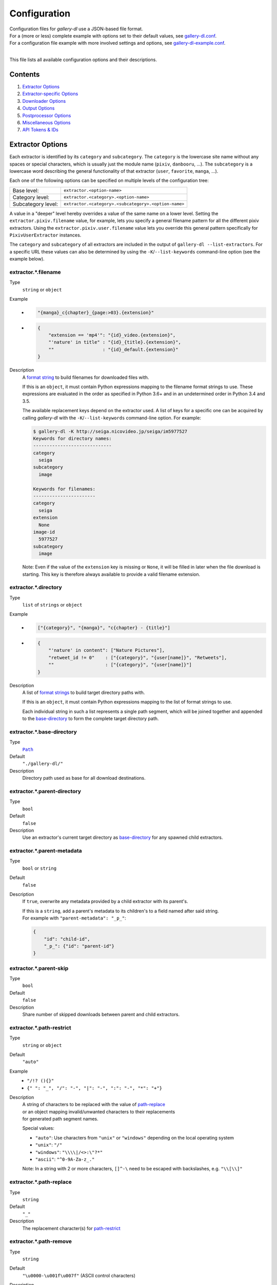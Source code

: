 Configuration
#############

| Configuration files for *gallery-dl* use a JSON-based file format.
| For a (more or less) complete example with options set to their default values,
  see `gallery-dl.conf <gallery-dl.conf>`__.
| For a configuration file example with more involved settings and options,
  see `gallery-dl-example.conf <gallery-dl-example.conf>`__.
|

This file lists all available configuration options and their descriptions.


Contents
========

1) `Extractor Options`_
2) `Extractor-specific Options`_
3) `Downloader Options`_
4) `Output Options`_
5) `Postprocessor Options`_
6) `Miscellaneous Options`_
7) `API Tokens & IDs`_


Extractor Options
=================


Each extractor is identified by its ``category`` and ``subcategory``.
The ``category`` is the lowercase site name without any spaces or special
characters, which is usually just the module name
(``pixiv``, ``danbooru``, ...).
The ``subcategory`` is a lowercase word describing the general functionality
of that extractor (``user``, ``favorite``, ``manga``, ...).

Each one of the following options can be specified on multiple levels of the
configuration tree:

================== =======
Base level:        ``extractor.<option-name>``
Category level:    ``extractor.<category>.<option-name>``
Subcategory level: ``extractor.<category>.<subcategory>.<option-name>``
================== =======

A value in a "deeper" level hereby overrides a value of the same name on a
lower level. Setting the ``extractor.pixiv.filename`` value, for example, lets
you specify a general filename pattern for all the different pixiv extractors.
Using the ``extractor.pixiv.user.filename`` value lets you override this
general pattern specifically for ``PixivUserExtractor`` instances.

The ``category`` and ``subcategory`` of all extractors are included in the
output of ``gallery-dl --list-extractors``. For a specific URL these values
can also be determined by using the ``-K``/``--list-keywords`` command-line
option (see the example below).


extractor.*.filename
--------------------
Type
    ``string`` or ``object``
Example
    * .. code:: json

        "{manga}_c{chapter}_{page:>03}.{extension}"

    * .. code:: json

        {
            "extension == 'mp4'": "{id}_video.{extension}",
            "'nature' in title" : "{id}_{title}.{extension}",
            ""                  : "{id}_default.{extension}"
        }

Description
    A `format string`_ to build filenames for downloaded files with.

    If this is an ``object``, it must contain Python expressions mapping to the
    filename format strings to use.
    These expressions are evaluated in the order as specified in Python 3.6+
    and in an undetermined order in Python 3.4 and 3.5.

    The available replacement keys depend on the extractor used. A list
    of keys for a specific one can be acquired by calling *gallery-dl*
    with the ``-K``/``--list-keywords`` command-line option.
    For example:

    .. code::

        $ gallery-dl -K http://seiga.nicovideo.jp/seiga/im5977527
        Keywords for directory names:
        -----------------------------
        category
          seiga
        subcategory
          image

        Keywords for filenames:
        -----------------------
        category
          seiga
        extension
          None
        image-id
          5977527
        subcategory
          image

    Note: Even if the value of the ``extension`` key is missing or
    ``None``, it will be filled in later when the file download is
    starting. This key is therefore always available to provide
    a valid filename extension.


extractor.*.directory
---------------------
Type
    ``list`` of ``strings`` or ``object``
Example
    * .. code:: json

        ["{category}", "{manga}", "c{chapter} - {title}"]

    * .. code:: json

        {
            "'nature' in content": ["Nature Pictures"],
            "retweet_id != 0"    : ["{category}", "{user[name]}", "Retweets"],
            ""                   : ["{category}", "{user[name]}"]
        }

Description
    A list of `format strings`_ to build target directory paths with.

    If this is an ``object``, it must contain Python expressions mapping to the
    list of format strings to use.

    Each individual string in such a list represents a single path
    segment, which will be joined together and appended to the
    base-directory_ to form the complete target directory path.


extractor.*.base-directory
--------------------------
Type
    |Path|_
Default
    ``"./gallery-dl/"``
Description
    Directory path used as base for all download destinations.


extractor.*.parent-directory
----------------------------
Type
    ``bool``
Default
    ``false``
Description
    Use an extractor's current target directory as
    `base-directory <extractor.*.base-directory_>`__
    for any spawned child extractors.


extractor.*.parent-metadata
---------------------------
Type
    ``bool`` or ``string``
Default
    ``false``
Description
    If ``true``, overwrite any metadata provided by a child extractor
    with its parent's.

    | If this is a ``string``, add a parent's metadata to its children's
      to a field named after said string.
    | For example with ``"parent-metadata": "_p_"``:

    .. code:: json

        {
            "id": "child-id",
            "_p_": {"id": "parent-id"}
        }


extractor.*.parent-skip
-----------------------
Type
    ``bool``
Default
    ``false``
Description
    Share number of skipped downloads between parent and child extractors.


extractor.*.path-restrict
-------------------------
Type
    ``string`` or ``object``
Default
    ``"auto"``
Example
    * ``"/!? (){}"``
    * ``{" ": "_", "/": "-", "|": "-", ":": "-", "*": "+"}``
Description
    | A string of characters to be replaced with the value of
      `path-replace <extractor.*.path-replace_>`__
    | or an object mapping invalid/unwanted characters to their replacements
    | for generated path segment names.

    Special values:

    * ``"auto"``: Use characters from ``"unix"`` or ``"windows"``
      depending on the local operating system
    * ``"unix"``: ``"/"``
    * ``"windows"``: ``"\\\\|/<>:\"?*"``
    * ``"ascii"``: ``"^0-9A-Za-z_."``

    Note: In a string with 2 or more characters, ``[]^-\`` need to be
    escaped with backslashes, e.g. ``"\\[\\]"``


extractor.*.path-replace
------------------------
Type
    ``string``
Default
    ``"_"``
Description
    The replacement character(s) for
    `path-restrict <extractor.*.path-restrict_>`__


extractor.*.path-remove
-----------------------
Type
    ``string``
Default
    ``"\u0000-\u001f\u007f"`` (ASCII control characters)
Description
    Set of characters to remove from generated path names.

    Note: In a string with 2 or more characters, ``[]^-\`` need to be
    escaped with backslashes, e.g. ``"\\[\\]"``


extractor.*.path-strip
----------------------
Type
    ``string``
Default
    ``"auto"``
Description
    Set of characters to remove from the end of generated path segment names
    using `str.rstrip() <https://docs.python.org/3/library/stdtypes.html#str.rstrip>`_

    Special values:

    * ``"auto"``: Use characters from ``"unix"`` or ``"windows"``
      depending on the local operating system
    * ``"unix"``: ``""``
    * ``"windows"``: ``". "``


extractor.*.extension-map
-------------------------
Type
    ``object``
Default
    .. code:: json

        {
            "jpeg": "jpg",
            "jpe" : "jpg",
            "jfif": "jpg",
            "jif" : "jpg",
            "jfi" : "jpg"
        }
Description
    A JSON ``object`` mapping filename extensions to their replacements.


extractor.*.skip
----------------
Type
    ``bool`` or ``string``
Default
    ``true``
Description
    Controls the behavior when downloading files that have been
    downloaded before, i.e. a file with the same filename already
    exists or its ID is in a `download archive <extractor.*.archive_>`__.

    * ``true``: Skip downloads
    * ``false``: Overwrite already existing files

    * ``"abort"``: Stop the current extractor run
    * ``"abort:N"``: Skip downloads and stop the current extractor run
      after ``N`` consecutive skips

    * ``"terminate"``: Stop the current extractor run, including parent extractors
    * ``"terminate:N"``: Skip downloads and stop the current extractor run,
      including parent extractors, after ``N`` consecutive skips

    * ``"exit"``: Exit the program altogether
    * ``"exit:N"``: Skip downloads and exit the program
      after ``N`` consecutive skips

    * ``"enumerate"``: Add an enumeration index to the beginning of the
      filename extension (``file.1.ext``, ``file.2.ext``, etc.)


extractor.*.sleep
-----------------
Type
    |Duration|_
Default
    ``0``
Description
    Number of seconds to sleep before each download.


extractor.*.sleep-extractor
---------------------------
Type
    |Duration|_
Default
    ``0``
Description
    Number of seconds to sleep before handling an input URL,
    i.e. before starting a new extractor.


extractor.*.sleep-request
-------------------------
Type
    |Duration|_
Default
    ``0``
Description
    Minimal time interval in seconds between each HTTP request
    during data extraction.


extractor.*.username & .password
--------------------------------
Type
    ``string``
Default
    ``null``
Description
    The username and password to use when attempting to log in to
    another site.

    Specifying a username and password is required for

    * ``nijie``
    * ``seiga``

    and optional for

    * ``aryion``
    * ``danbooru`` (*)
    * ``e621`` (*)
    * ``exhentai``
    * ``idolcomplex``
    * ``imgbb``
    * ``inkbunny``
    * ``instagram``
    * ``kemonoparty``
    * ``mangadex``
    * ``mangoxo``
    * ``pillowfort``
    * ``sankaku``
    * ``seisoparty``
    * ``subscribestar``
    * ``tapas``
    * ``tsumino``
    * ``twitter``

    These values can also be specified via the
    ``-u/--username`` and ``-p/--password`` command-line options or
    by using a |.netrc|_ file. (see Authentication_)

    (*) The password value for ``danbooru`` and ``e621`` should be
    the API key found in your user profile, not the actual account password.


extractor.*.netrc
-----------------
Type
    ``bool``
Default
    ``false``
Description
    Enable the use of |.netrc|_ authentication data.


extractor.*.cookies
-------------------
Type
    |Path|_ or ``object``
Default
    ``null``
Description
    Source to read additional cookies from. Either as

    * the |Path|_ to a Mozilla/Netscape format cookies.txt file or
    * a JSON ``object`` specifying cookies as a name-to-value mapping

      Example:

      .. code:: json

        {
            "cookie-name": "cookie-value",
            "sessionid"  : "14313336321%3AsabDFvuASDnlpb%3A31",
            "isAdult"    : "1"
        }


extractor.*.cookies-update
--------------------------
Type
    ``bool``
Default
    ``true``
Description
    If `extractor.*.cookies`_ specifies the |Path|_ to a cookies.txt
    file and it can be opened and parsed without errors,
    update its contents with cookies received during data extraction.


extractor.*.proxy
-----------------
Type
    ``string`` or ``object``
Default
    ``null``
Description
    Proxy (or proxies) to be used for remote connections.

    * If this is a ``string``, it is the proxy URL for all
      outgoing requests.
    * If this is an ``object``, it is a scheme-to-proxy mapping to
      specify different proxy URLs for each scheme.
      It is also possible to set a proxy for a specific host by using
      ``scheme://host`` as key.
      See `Requests' proxy documentation`_ for more details.

      Example:

      .. code:: json

        {
            "http" : "http://10.10.1.10:3128",
            "https": "http://10.10.1.10:1080",
            "http://10.20.1.128": "http://10.10.1.10:5323"
        }

    Note: All proxy URLs should include a scheme,
    otherwise ``http://`` is assumed.


extractor.*.source-address
--------------------------
Type
    * ``string``
    * ``list`` with 1 ``string`` and 1 ``integer`` as elements
Example
    * ``"192.168.178.20"``
    * ``["192.168.178.20", 8080]``
Description
    Client-side IP address to bind to.

    | Can be either a simple ``string`` with just the local IP address
    | or a ``list`` with IP and explicit port number as elements.

extractor.*.user-agent
----------------------
Type
    ``string``
Default
    ``"Mozilla/5.0 (Windows NT 10.0; Win64; x64; rv:78.0) Gecko/20100101 Firefox/78.0"``
Description
    User-Agent header value to be used for HTTP requests.

    Note: This option has no effect on `pixiv` extractors,
    as these need specific values to function correctly.


extractor.*.browser
-------------------
Type
    ``string``
Default
    ``"firefox"`` for ``patreon``, ``null`` everywhere else
Example
    * ``"chrome:macos"``
Description
    Try to emulate a real browser (``firefox`` or ``chrome``)
    by using their default HTTP headers and TLS ciphers for HTTP requests.

    Optionally, the operating system used in the ``User-Agent`` header can be
    specified after a ``:`` (``windows``, ``linux``, or ``macos``).

    Note: ``requests`` and ``urllib3`` only support HTTP/1.1, while a real
    browser would use HTTP/2.


extractor.*.keywords
--------------------
Type
    ``object``
Example
    ``{"type": "Pixel Art", "type_id": 123}``
Description
    Additional key-value pairs to be added to each metadata dictionary.


extractor.*.keywords-default
----------------------------
Type
    any
Default
    ``"None"``
Description
    Default value used for missing or undefined keyword names in
    `format strings`_.


extractor.*.url-metadata
------------------------
Type
    ``string``
Default
    ``null``
Description
    Insert a file's download URL into its metadata dictionary as the given name.

    For example, setting this option to ``"gdl_file_url"`` will cause a new
    metadata field with name ``gdl_file_url`` to appear, which contains the
    current file's download URL.
    This can then be used in `filenames <extractor.*.filename_>`_,
    with a ``metadata`` post processor, etc.


extractor.*.category-transfer
-----------------------------
Type
    ``bool``
Default
    Extractor-specific
Description
    Transfer an extractor's (sub)category values to all child
    extractors spawned by it, to let them inherit their parent's
    config options.


extractor.*.blacklist & .whitelist
----------------------------------
Type
    ``list`` of ``strings``
Default
    ``["oauth", "recursive", "test"]`` + current extractor category
Example
    ``["imgur", "gfycat:user", "*:image"]``
Description
    A list of extractor identifiers to ignore (or allow)
    when spawning child extractors for unknown URLs,
    e.g. from ``reddit`` or ``plurk``.

    Each identifier can be

    * A category or basecategory name (``"imgur"``, ``"mastodon"``)
    * | A (base)category-subcategory pair, where both names are separated by a colon (``"gfycat:user"``).
      | Both names can be a `*` or left empty, matching all possible names (``"*:image"``, ``":user"``).

    Note: Any ``blacklist`` setting will automatically include
    ``"oauth"``, ``"recursive"``, and ``"test"``.


extractor.*.archive
-------------------
Type
    |Path|_
Default
    ``null``
Example
    ``"$HOME/.archives/{category}.sqlite3"``
Description
    File to store IDs of downloaded files in. Downloads of files
    already recorded in this archive file will be
    `skipped <extractor.*.skip_>`__.

    The resulting archive file is not a plain text file but an SQLite3
    database, as either lookup operations are significantly faster or
    memory requirements are significantly lower when the
    amount of stored IDs gets reasonably large.

    Note: archive paths support regular `format string`_ replacements,
    but be aware that using external inputs for building local paths
    may pose a security risk.


extractor.*.archive-format
--------------------------
Type
    ``string``
Example
    ``"{id}_{offset}"``
Description
    An alternative `format string`__ to build archive IDs with.

.. __: https://docs.python.org/3/library/string.html#format-string-syntax


extractor.*.archive-prefix
--------------------------
Type
    ``string``
Default
    ``"{category}"``
Description
    Prefix for archive IDs.


extractor.*.postprocessors
--------------------------
Type
    ``list`` of |Postprocessor Configuration|_ objects
Example
    .. code:: json

        [
            {
                "name": "zip" ,
                "compression": "store"
            },
            {
                "name": "exec",
                "command": ["/home/foobar/script", "{category}", "{image_id}"]
            }
        ]

Description
    A list of `post processors <Postprocessor Configuration_>`__
    to be applied to each downloaded file in the specified order.

    | Unlike other options, a |postprocessors|_ setting at a deeper level
      does not override any |postprocessors|_ setting at a lower level.
    | Instead, all post processors from all applicable |postprocessors|_
      settings get combined into a single list.

    For example

    * an ``mtime`` post processor at ``extractor.postprocessors``,
    * a ``zip`` post processor at ``extractor.pixiv.postprocessors``,
    * and using ``--exec``

    will run all three post processors - ``mtime``, ``zip``, ``exec`` -
    for each downloaded ``pixiv`` file.


extractor.*.retries
-------------------
Type
    ``integer``
Default
    ``4``
Description
    Maximum number of times a failed HTTP request is retried before
    giving up, or ``-1`` for infinite retries.


extractor.*.timeout
-------------------
Type
    ``float``
Default
    ``30.0``
Description
    Amount of time (in seconds) to wait for a successful connection
    and response from a remote server.

    This value gets internally used as the |timeout|_ parameter for the
    |requests.request()|_ method.


extractor.*.verify
------------------
Type
    ``bool`` or ``string``
Default
    ``true``
Description
    Controls whether to verify SSL/TLS certificates for HTTPS requests.

    If this is a ``string``, it must be the path to a CA bundle to use
    instead of the default certificates.

    This value gets internally used as the |verify|_ parameter for the
    |requests.request()|_ method.


extractor.*.download
--------------------
Type
    ``bool``
Default
    ``true``
Description
    Controls whether to download media files.

    Setting this to ``false`` won't download any files, but all other
    functions (`postprocessors`_, `download archive`_, etc.)
    will be executed as normal.


extractor.*.fallback
--------------------
Type
    ``bool``
Default
    ``true``
Description
    Use fallback download URLs when a download fails.


extractor.*.image-range
-----------------------
Type
    ``string``
Example
    * ``"10-20"``
    * ``"-5, 10, 30-50, 100-"``
Description
    Index-range(s) specifying which images to download.

    Note: The index of the first image is ``1``.


extractor.*.chapter-range
-------------------------
Type
    ``string``
Description
    Like `image-range <extractor.*.image-range_>`__,
    but applies to delegated URLs like manga-chapters, etc.


extractor.*.image-filter
------------------------
Type
    ``string``
Example
    * ``"width >= 1200 and width/height > 1.2"``
    * ``"re.search(r'foo(bar)+', description)"``
Description
    Python expression controlling which files to download.

    | Files for which the expression evaluates to ``False`` are ignored.
    | Available keys are the filename-specific ones listed by ``-K`` or ``-j``.


extractor.*.chapter-filter
--------------------------
Type
    ``string``
Example
    * ``"lang == 'en'"``
    * ``"language == 'French' and 10 <= chapter < 20"``
Description
    Like `image-filter <extractor.*.image-filter_>`__,
    but applies to delegated URLs like manga-chapters, etc.


extractor.*.image-unique
------------------------
Type
    ``bool``
Default
    ``false``
Description
    Ignore image URLs that have been encountered before during the
    current extractor run.


extractor.*.chapter-unique
--------------------------
Type
    ``bool``
Default
    ``false``
Description
    Like `image-unique <extractor.*.image-unique_>`__,
    but applies to delegated URLs like manga-chapters, etc.


extractor.*.date-format
-----------------------
Type
    ``string``
Default
    ``"%Y-%m-%dT%H:%M:%S"``
Description
    Format string used to parse ``string`` values of
    `date-min` and `date-max`.

    See |strptime|_ for a list of formatting directives.



Extractor-specific Options
==========================


extractor.artstation.external
-----------------------------
Type
    ``bool``
Default
    ``false``
Description
    Try to follow external URLs of embedded players.


extractor.aryion.recursive
--------------------------
Type
    ``bool``
Default
    ``true``
Description
    Controls the post extraction strategy.

    * ``true``: Start on users' main gallery pages and recursively
      descend into subfolders
    * ``false``: Get posts from "Latest Updates" pages


extractor.bbc.width
-------------------
Type
    ``int``
Default
    ``1920``
Description
    Specifies the requested image width.

    This value must be divisble by 16 and gets rounded down otherwise.
    The maximum possible value appears to be ``1920``.


extractor.blogger.videos
------------------------
Type
    ``bool``
Default
    ``true``
Description
    Download embedded videos hosted on https://www.blogger.com/


extractor.danbooru.external
---------------------------
Type
    ``bool``
Default
    ``false``
Description
    For unavailable or restricted posts,
    follow the ``source`` and download from there if possible.


extractor.danbooru.metadata
---------------------------
Type
    ``bool``
Default
    ``false``
Description
    Extract additional metadata (notes, artist commentary, parent, children)

    Note: This requires 1 additional HTTP request for each post.


extractor.danbooru.ugoira
-------------------------
Type
    ``bool``
Default
    ``false``
Description
    Controls the download target for Ugoira posts.

    * ``true``: Original ZIP archives
    * ``false``: Converted video files


extractor.derpibooru.api-key
----------------------------
Type
    ``string``
Default
    ``null``
Description
    Your `Derpibooru API Key <https://derpibooru.org/registrations/edit>`__,
    to use your account's browsing settings and filters.


extractor.derpibooru.filter
---------------------------
Type
    ``integer``
Default
    ``56027`` (`Everything <https://derpibooru.org/filters/56027>`_ filter)
Description
    The content filter ID to use.

    Setting an explicit filter ID overrides any default filters and can be used
    to access 18+ content without `API Key <extractor.derpibooru.api-key_>`_.

    See `Filters <https://derpibooru.org/filters>`_ for details.


extractor.deviantart.auto-watch
-------------------------------
Type
    ``bool``
Default
    ``false``
Description
    Automatically watch users when encountering "Watchers-Only Deviations"
    (requires a `refresh-token <extractor.deviantart.refresh-token_>`_).


extractor.deviantart.auto-unwatch
---------------------------------
Type
    ``bool``
Default
    ``false``
Description
    After watching a user through `auto-watch <extractor.deviantart.auto-watch_>`_,
    unwatch that user at the end of the current extractor run.


extractor.deviantart.comments
-----------------------------
Type
    ``bool``
Default
    ``false``
Description
    Extract ``comments`` metadata.


extractor.deviantart.extra
--------------------------
Type
    ``bool``
Default
    ``false``
Description
    Download extra Sta.sh resources from
    description texts and journals.

    Note: Enabling this option also enables deviantart.metadata_.


extractor.deviantart.flat
-------------------------
Type
    ``bool``
Default
    ``true``
Description
    Select the directory structure created by the Gallery- and
    Favorite-Extractors.

    * ``true``: Use a flat directory structure.
    * ``false``: Collect a list of all gallery-folders or
      favorites-collections and transfer any further work to other
      extractors (``folder`` or ``collection``), which will then
      create individual subdirectories for each of them.

      Note: Going through all gallery folders will not be able to
      fetch deviations which aren't in any folder.


extractor.deviantart.folders
----------------------------
Type
    ``bool``
Default
    ``false``
Description
    Provide a ``folders`` metadata field that contains the names of all
    folders a deviation is present in.

    Note: Gathering this information requires a lot of API calls.
    Use with caution.


extractor.deviantart.include
----------------------------
Type
    ``string`` or ``list`` of ``strings``
Default
    ``"gallery"``
Example
    ``"favorite,journal,scraps"`` or ``["favorite", "journal", "scraps"]``
Description
    A (comma-separated) list of subcategories to include
    when processing a user profile.

    Possible values are
    ``"gallery"``, ``"scraps"``, ``"journal"``, ``"favorite"``.

    You can use ``"all"`` instead of listing all values separately.


extractor.deviantart.journals
-----------------------------
Type
    ``string``
Default
    ``"html"``
Description
    Selects the output format of journal entries.

    * ``"html"``: HTML with (roughly) the same layout as on DeviantArt.
    * ``"text"``: Plain text with image references and HTML tags removed.
    * ``"none"``: Don't download journals.


extractor.deviantart.mature
---------------------------
Type
    ``bool``
Default
    ``true``
Description
    Enable mature content.

    This option simply sets the |mature_content|_ parameter for API
    calls to either ``"true"`` or ``"false"`` and does not do any other
    form of content filtering.


extractor.deviantart.metadata
-----------------------------
Type
    ``bool``
Default
    ``false``
Description
    Request extended metadata for deviation objects to additionally provide
    ``description``, ``tags``, ``license`` and ``is_watching`` fields.


extractor.deviantart.original
-----------------------------
Type
    ``bool`` or ``string``
Default
    ``true``
Description
    Download original files if available.

    Setting this option to ``"images"`` only downloads original
    files if they are images and falls back to preview versions for
    everything else (archives, etc.).


extractor.deviantart.refresh-token
----------------------------------
Type
    ``string``
Default
    ``null``
Description
    The ``refresh-token`` value you get from
    `linking your DeviantArt account to gallery-dl <OAuth_>`__.

    Using a ``refresh-token`` allows you to access private or otherwise
    not publicly available deviations.

    Note: The ``refresh-token`` becomes invalid
    `after 3 months <https://www.deviantart.com/developers/authentication#refresh>`__
    or whenever your `cache file <cache.file_>`__ is deleted or cleared.


extractor.deviantart.wait-min
-----------------------------
Type
    ``integer``
Default
    ``0``
Description
    Minimum wait time in seconds before API requests.


extractor.exhentai.domain
-------------------------
Type
    ``string``
Default
    ``"auto"``
Description
    * ``"auto"``: Use ``e-hentai.org`` or ``exhentai.org``
      depending on the input URL
    * ``"e-hentai.org"``: Use ``e-hentai.org`` for all URLs
    * ``"exhentai.org"``: Use ``exhentai.org`` for all URLs


extractor.exhentai.limits
-------------------------
Type
    ``integer``
Default
    ``null``
Description
    Sets a custom image download limit and
    stops extraction when it gets exceeded.


extractor.exhentai.metadata
---------------------------
Type
    ``bool``
Default
    ``false``
Description
    Load extended gallery metadata from the
    `API <https://ehwiki.org/wiki/API#Gallery_Metadata>`_.

    Adds ``archiver_key``, ``posted``, and ``torrents``.
    Makes ``date`` and ``filesize`` more precise.


extractor.exhentai.original
---------------------------
Type
    ``bool``
Default
    ``true``
Description
    Download full-sized original images if available.


extractor.exhentai.source
-------------------------
Type
    ``string``
Default
    ``"gallery"``
Description
    Selects an alternative source to download files from.

    * ``"hitomi"``:  Download the corresponding gallery from ``hitomi.la``


extractor.fanbox.embeds
-----------------------
Type
    ``bool`` or ``string``
Default
    ``true``
Description
    Control behavior on embedded content from external sites.

    * ``true``: Extract embed URLs and download them if supported
      (videos are not downloaded).
    * ``"ytdl"``: Like ``true``, but let `youtube-dl`_ handle video
      extraction and download for YouTube, Vimeo and SoundCloud embeds.
    * ``false``: Ignore embeds.


extractor.flickr.access-token & .access-token-secret
----------------------------------------------------
Type
    ``string``
Default
    ``null``
Description
    The ``access_token`` and ``access_token_secret`` values you get
    from `linking your Flickr account to gallery-dl <OAuth_>`__.


extractor.flickr.videos
-----------------------
Type
    ``bool``
Default
    ``true``
Description
    Extract and download videos.


extractor.flickr.size-max
--------------------------
Type
    ``integer`` or ``string``
Default
    ``null``
Description
    Sets the maximum allowed size for downloaded images.

    * If this is an ``integer``, it specifies the maximum image dimension
      (width and height) in pixels.
    * If this is a ``string``, it should be one of Flickr's format specifiers
      (``"Original"``, ``"Large"``, ... or ``"o"``, ``"k"``, ``"h"``,
      ``"l"``, ...) to use as an upper limit.


extractor.furaffinity.descriptions
----------------------------------
Type
    ``string``
Default
    ``"text"``
Description
    Controls the format of ``description`` metadata fields.

    * ``"text"``: Plain text with HTML tags removed
    * ``"html"``: Raw HTML content


extractor.furaffinity.external
------------------------------
Type
    ``bool``
Default
    ``false``
Description
    Follow external URLs linked in descriptions.


extractor.furaffinity.include
-----------------------------
Type
    ``string`` or ``list`` of ``strings``
Default
    ``"gallery"``
Example
    ``"scraps,favorite"`` or ``["scraps", "favorite"]``
Description
    A (comma-separated) list of subcategories to include
    when processing a user profile.

    Possible values are
    ``"gallery"``, ``"scraps"``, ``"favorite"``.

    You can use ``"all"`` instead of listing all values separately.


extractor.generic.enabled
-------------------------
Type
    ``bool``
Default
    ``false``
Description
    Match **all** URLs not otherwise supported by gallery-dl,
    even ones without a ``generic:`` prefix.


extractor.gfycat.format
-----------------------
Type
    * ``list`` of ``strings``
    * ``string``
Default
    ``["mp4", "webm", "mobile", "gif"]``
Description
    List of names of the preferred animation format, which can be
    ``"mp4"``, ``"webm"``, ``"mobile"``, ``"gif"``, or ``"webp"``.

    If a selected format is not available, the next one in the list will be
    tried until an available format is found.

    If the format is given as ``string``, it will be extended with
    ``["mp4", "webm", "mobile", "gif"]``. Use a list with one element to
    restrict it to only one possible format.


extractor.hentaifoundry.include
-------------------------------
Type
    ``string`` or ``list`` of ``strings``
Default
    ``"pictures"``
Example
    ``"scraps,stories"`` or ``["scraps", "stories"]``
Description
    A (comma-separated) list of subcategories to include
    when processing a user profile.

    Possible values are
    ``"pictures"``, ``"scraps"``, ``"stories"``, ``"favorite"``.

    You can use ``"all"`` instead of listing all values separately.


extractor.hitomi.metadata
-------------------------
Type
    ``bool``
Default
    ``false``
Description
    Try to extract
    ``artist``, ``group``, ``parody``,  and ``characters`` metadata.


extractor.imgur.mp4
-------------------
Type
    ``bool`` or ``string``
Default
    ``true``
Description
    Controls whether to choose the GIF or MP4 version of an animation.

    * ``true``: Follow Imgur's advice and choose MP4 if the
      ``prefer_video`` flag in an image's metadata is set.
    * ``false``: Always choose GIF.
    * ``"always"``: Always choose MP4.


extractor.inkbunny.orderby
--------------------------
Type
    ``string``
Default
    ``"create_datetime"``
Description
    Value of the ``orderby`` parameter for submission searches.

    (See `API#Search <https://wiki.inkbunny.net/wiki/API#Search>`__
    for details)


extractor.instagram.include
---------------------------
Type
    ``string`` or ``list`` of ``strings``
Default
    ``"posts"``
Example
    ``"stories,highlights,posts"`` or ``["stories", "highlights", "posts"]``
Description
    A (comma-separated) list of subcategories to include
    when processing a user profile.

    Possible values are
    ``"posts"``, ``"reels"``, ``"channel"``, ``"tagged"``,
    ``"stories"``, ``"highlights"``.

    You can use ``"all"`` instead of listing all values separately.


extractor.instagram.videos
--------------------------
Type
    ``bool``
Default
    ``true``
Description
    Download video files.


extractor.kemonoparty.comments
------------------------------
Type
    ``bool``
Default
    ``false``
Description
    Extract ``comments`` metadata.


extractor.kemonoparty.dms
-------------------------
Type
    ``bool``
Default
    ``false``
Description
    Extract a user's direct messages as ``dms`` metadata.


extractor.kemonoparty.files
---------------------------
Type
    ``list`` of ``strings``
Default
    ``["attachments", "file", "inline"]``
Description
    Determines the type and order of files to be downloaded.

    Available types are ``file``, ``attachments``, and ``inline``.


extractor.kemonoparty.max-posts
-------------------------------
Type
    ``integer``
Default
    ``null``
Description
    Limit the number of posts to download.


extractor.kemonoparty.metadata
------------------------------
Type
    ``bool``
Default
    ``false``
Description
    Extract ``username`` metadata


extractor.khinsider.format
--------------------------
Type
    ``string``
Default
    ``"mp3"``
Description
    The name of the preferred file format to download.

    Use ``"all"`` to download all available formats,
    or a (comma-separated) list to select multiple formats.

    If the selected format is not available,
    the first in the list gets chosen (usually `mp3`).


extractor.luscious.gif
----------------------
Type
    ``bool``
Default
    ``false``
Description
    Format in which to download animated images.

    Use ``true`` to download animated images as gifs and ``false``
    to download as mp4 videos.


extractor.mangadex.api-server
-----------------------------
Type
    ``string``
Default
    ``"https://api.mangadex.org"``
Description
    The server to use for API requests.


extractor.mangadex.api-parameters
---------------------------------
Type
    ``object``
Example
    ``{"order[updatedAt]": "desc"}``
Description
    Additional query parameters to send when fetching manga chapters.

    (See `/manga/{id}/feed <https://api.mangadex.org/docs.html#operation/get-manga-id-feed>`_
    and `/user/follows/manga/feed <https://api.mangadex.org/docs.html#operation/get-user-follows-manga-feed>`_)


extractor.mangadex.lang
-----------------------
Type
    ``string``
Example
    ``"en"``
Description
    `ISO 639-1 <https://en.wikipedia.org/wiki/ISO_639-1>`_ language code
    to filter chapters by.


extractor.mangadex.ratings
--------------------------
Type
    ``list`` of ``strings``
Default
    ``["safe", "suggestive", "erotica", "pornographic"]``
Description
    List of acceptable content ratings for returned chapters.


extractor.mastodon.reblogs
--------------------------
Type
    ``bool``
Default
    ``false``
Description
    Fetch media from reblogged posts.


extractor.mastodon.replies
--------------------------
Type
    ``bool``
Default
    ``true``
Description
    Fetch media from replies to other posts.


extractor.mastodon.text-posts
-----------------------------
Type
    ``bool``
Default
    ``false``
Description
    Also emit metadata for text-only posts without media content.


extractor.newgrounds.flash
--------------------------
Type
    ``bool``
Default
    ``true``
Description
    Download original Adobe Flash animations instead of pre-rendered videos.


extractor.newgrounds.format
---------------------------
Type
    ``string``
Default
    ``"original"``
Example
    ``"720p"``
Description
    Selects the preferred format for video downloads.

    If the selected format is not available,
    the next smaller one gets chosen.


extractor.newgrounds.include
----------------------------
Type
    ``string`` or ``list`` of ``strings``
Default
    ``"art"``
Example
    ``"movies,audio"`` or ``["movies", "audio"]``
Description
    A (comma-separated) list of subcategories to include
    when processing a user profile.

    Possible values are
    ``"art"``, ``"audio"``, ``"movies"``.

    You can use ``"all"`` instead of listing all values separately.


extractor.nijie.include
----------------------------
Type
    ``string`` or ``list`` of ``strings``
Default
    ``"illustration,doujin"``
Description
    A (comma-separated) list of subcategories to include
    when processing a user profile.

    Possible values are
    ``"illustration"``, ``"doujin"``, ``"favorite"``.

    You can use ``"all"`` instead of listing all values separately.


extractor.oauth.browser
-----------------------
Type
    ``bool``
Default
    ``true``
Description
    Controls how a user is directed to an OAuth authorization page.

    * ``true``: Use Python's |webbrowser.open()|_ method to automatically
      open the URL in the user's default browser.
    * ``false``: Ask the user to copy & paste an URL from the terminal.


extractor.oauth.cache
---------------------
Type
    ``bool``
Default
    ``true``
Description
    Store tokens received during OAuth authorizations
    in `cache <cache.file_>`__.


extractor.oauth.port
--------------------
Type
    ``integer``
Default
    ``6414``
Description
    Port number to listen on during OAuth authorization.

    Note: All redirects will go to http://localhost:6414/, regardless
    of the port specified here. You'll have to manually adjust the
    port number in your browser's address bar when using a different
    port than the default.


extractor.patreon.files
-----------------------
Type
    ``list`` of ``strings``
Default
    ``["images", "attachments", "postfile", "content"]``
Description
    Determines the type and order of files to be downloaded.

    Available types are
    ``postfile``, ``images``, ``attachments``, and ``content``.


extractor.photobucket.subalbums
-------------------------------
Type
    ``bool``
Default
    ``true``
Description
    Download subalbums.


extractor.pillowfort.external
-----------------------------
Type
    ``bool``
Default
    ``false``
Description
    Follow links to external sites, e.g. Twitter,


extractor.pillowfort.inline
---------------------------
Type
    ``bool``
Default
    ``true``
Description
    Extract inline images.


extractor.pillowfort.reblogs
----------------------------
Type
    ``bool``
Default
    ``false``
Description
    Extract media from reblogged posts.


extractor.pinterest.sections
----------------------------
Type
    ``bool``
Default
    ``true``
Description
    Include pins from board sections.


extractor.pinterest.videos
--------------------------
Type
    ``bool``
Default
    ``true``
Description
    Download from video pins.


extractor.pixiv.user.avatar
---------------------------
Type
    ``bool``
Default
    ``false``
Description
    Download user avatars.


extractor.pixiv.user.metadata
-----------------------------
Type
    ``bool``
Default
    ``false``
Description
    Fetch extended ``user`` metadata.


extractor.pixiv.work.related
----------------------------
Type
    ``bool``
Default
    ``false``
Description
    Also download related artworks.


extractor.pixiv.tags
--------------------
Type
    ``string``
Default
    ``"japanese"``
Description
    Controls the ``tags`` metadata field.

    * `"japanese"`: List of Japanese tags
    * `"translated"`: List of translated tags
    * `"original"`: Unmodified list with both Japanese and translated tags


extractor.pixiv.ugoira
----------------------
Type
    ``bool``
Default
    ``true``
Description
    Download Pixiv's Ugoira animations or ignore them.

    These animations come as a ``.zip`` file containing all
    animation frames in JPEG format.

    Use an `ugoira` post processor to convert them
    to watchable videos. (Example__)

.. __: https://github.com/mikf/gallery-dl/blob/v1.12.3/docs/gallery-dl-example.conf#L9-L14


extractor.pixiv.max-posts
-------------------------
Type
    ``integer``
Default
    ``0``
Description
    When downloading galleries, this sets the maximum number of posts to get.
    A value of ``0`` means no limit.


extractor.plurk.comments
------------------------
Type
    ``bool``
Default
    ``false``
Description
    Also search Plurk comments for URLs.


extractor.reactor.gif
---------------------
Type
    ``bool``
Default
    ``false``
Description
    Format in which to download animated images.

    Use ``true`` to download animated images as gifs and ``false``
    to download as mp4 videos.


extractor.readcomiconline.captcha
---------------------------------
Type
    ``string``
Default
    ``"stop"``
Description
    Controls how to handle redirects to CAPTCHA pages.

    * ``"stop``: Stop the current extractor run.
    * ``"wait``: Ask the user to solve the CAPTCHA and wait.


extractor.reddit.comments
-------------------------
Type
    ``integer``
Default
    ``0``
Description
    The value of the ``limit`` parameter when loading
    a submission and its comments.
    This number (roughly) specifies the total amount of comments
    being retrieved with the first API call.

    Reddit's internal default and maximum values for this parameter
    appear to be 200 and 500 respectively.

    The value ``0`` ignores all comments and significantly reduces the
    time required when scanning a subreddit.


extractor.reddit.morecomments
-----------------------------
Type
    ``bool``
Default
    ``false``
Description
    Retrieve additional comments by resolving the ``more`` comment
    stubs in the base comment tree.

    This requires 1 additional API call for every 100 extra comments.


extractor.reddit.date-min & .date-max
-------------------------------------
Type
    |Date|_
Default
    ``0`` and ``253402210800`` (timestamp of |datetime.max|_)
Description
    Ignore all submissions posted before/after this date.


extractor.reddit.id-min & .id-max
---------------------------------
Type
    ``string``
Example
    ``"6kmzv2"``
Description
    Ignore all submissions posted before/after the submission with this ID.


extractor.reddit.recursion
--------------------------
Type
    ``integer``
Default
    ``0``
Description
    Reddit extractors can recursively visit other submissions
    linked to in the initial set of submissions.
    This value sets the maximum recursion depth.

    Special values:

    * ``0``: Recursion is disabled
    * ``-1``: Infinite recursion (don't do this)


extractor.reddit.refresh-token
------------------------------
Type
    ``string``
Default
    ``null``
Description
    The ``refresh-token`` value you get from
    `linking your Reddit account to gallery-dl <OAuth_>`__.

    Using a ``refresh-token`` allows you to access private or otherwise
    not publicly available subreddits, given that your account is
    authorized to do so,
    but requests to the reddit API are going to be rate limited
    at 600 requests every 10 minutes/600 seconds.


extractor.reddit.videos
-----------------------
Type
    ``bool`` or ``string``
Default
    ``true``
Description
    Control video download behavior.

    * ``true``: Download videos and use `youtube-dl`_ to handle
      HLS and DASH manifests
    * ``"ytdl"``: Download videos and let `youtube-dl`_ handle all of
      video extraction and download
    * ``false``: Ignore videos


extractor.redgifs.format
------------------------
Type
    * ``list`` of ``strings``
    * ``string``
Default
    ``["hd", "sd", "gif"]``
Description
    List of names of the preferred animation format, which can be
    ``"hd"``, ``"sd"``, `"gif"``, `"vthumbnail"``, `"thumbnail"``, or ``"poster"``.

    If a selected format is not available, the next one in the list will be
    tried until an available format is found.

    If the format is given as ``string``, it will be extended with
    ``["hd", "sd", "gif"]``. Use a list with one element to
    restrict it to only one possible format.


extractor.sankakucomplex.embeds
-------------------------------
Type
    ``bool``
Default
    ``false``
Description
    Download video embeds from external sites.


extractor.sankakucomplex.videos
-------------------------------
Type
    ``bool``
Default
    ``true``
Description
    Download videos.


extractor.skeb.thumbnails
-------------------------
Type
    ``bool``
Default
    ``false``
Description
    Download thumbnails.


extractor.smugmug.videos
------------------------
Type
    ``bool``
Default
    ``true``
Description
    Download video files.


extractor.tumblr.avatar
-----------------------
Type
    ``bool``
Default
    ``false``
Description
    Download blog avatars.


extractor.tumblr.date-min & .date-max
-------------------------------------
Type
    |Date|_
Default
    ``0`` and ``null``
Description
    Ignore all posts published before/after this date.


extractor.tumblr.external
-------------------------
Type
    ``bool``
Default
    ``false``
Description
    Follow external URLs (e.g. from "Link" posts) and try to extract
    images from them.


extractor.tumblr.inline
-----------------------
Type
    ``bool``
Default
    ``true``
Description
    Search posts for inline images and videos.


extractor.tumblr.reblogs
------------------------
Type
    ``bool`` or ``string``
Default
    ``true``
Description
    * ``true``: Extract media from reblogged posts
    * ``false``: Skip reblogged posts
    * ``"same-blog"``: Skip reblogged posts unless the original post
      is from the same blog


extractor.tumblr.posts
----------------------
Type
    ``string`` or ``list`` of ``strings``
Default
    ``"all"``
Example
    ``"video,audio,link"`` or ``["video", "audio", "link"]``
Description
    A (comma-separated) list of post types to extract images, etc. from.

    Possible types are ``text``, ``quote``, ``link``, ``answer``,
    ``video``, ``audio``, ``photo``, ``chat``.

    You can use ``"all"`` instead of listing all types separately.


extractor.twitter.cards
-----------------------
Type
    ``bool`` or ``string``
Default
    ``true``
Description
    Controls how to handle `Twitter Cards <https://developer.twitter.com/en/docs/twitter-for-websites/cards/overview/abouts-cards>`__.

    * ``false``: Ignore cards
    * ``true``: Download image content from supported cards
    * ``"ytdl"``: Additionally download video content from unsupported cards using `youtube-dl`_


extractor.twitter.conversations
-------------------------------
Type
    ``bool``
Default
    ``false``
Description
    Fetch media from all Tweets and replies in a `conversation
    <https://help.twitter.com/en/using-twitter/twitter-conversations>`__.


extractor.twitter.size
----------------------
Type
    ``list`` of ``strings``
Default
    ``["orig", "4096x4096", "large", "medium", "small"]``
Description
    The image version to download.
    Any entries after the first one will be used for potential
    `fallback <extractor.*.fallback_>`_ URLs.

    Known available sizes are
    ``4096x4096``, ``orig``, ``large``, ``medium``, and ``small``.


extractor.twitter.logout
------------------------
Type
    ``bool``
Default
    ``false``
Description
    Logout and retry as guest when access to another user's Tweets is blocked.


extractor.twitter.pinned
------------------------
Type
    ``bool``
Default
    ``false``
Description
    Fetch media from pinned Tweets.


extractor.twitter.quoted
------------------------
Type
    ``bool``
Default
    ``false``
Description
    Fetch media from quoted Tweets.


extractor.twitter.replies
-------------------------
Type
    ``bool``
Default
    ``true``
Description
    Fetch media from replies to other Tweets.

    If this value is ``"self"``, only consider replies where
    reply and original Tweet are from the same user.


extractor.twitter.retweets
--------------------------
Type
    ``bool``
Default
    ``false``
Description
    Fetch media from Retweets.

    If this value is ``"original"``, metadata for these files
    will be taken from the original Tweets, not the Retweets.


extractor.twitter.text-tweets
-----------------------------
Type
    ``bool``
Default
    ``false``
Description
    Also emit metadata for text-only Tweets without media content.

    This only has an effect with a ``metadata`` (or ``exec``) post processor
    with `"event": "post" <metadata.event_>`_
    and appropriate `filename <metadata.filename_>`_.


extractor.twitter.twitpic
-------------------------
Type
    ``bool``
Default
    ``false``
Description
    Extract `TwitPic <https://twitpic.com/>`__ embeds.


extractor.twitter.users
-----------------------
Type
    ``string``
Default
    ``"timeline"``
Example
    ``"https://twitter.com/search?q=from:{legacy[screen_name]}"``
Description
    | Format string for user URLs generated from
      ``following`` and ``list-members`` queries,
    | whose replacement field values come from Twitter ``user`` objects
      (`Example <https://gist.githubusercontent.com/mikf/99d2719b3845023326c7a4b6fb88dd04/raw/275b4f0541a2c7dc0a86d3998f7d253e8f10a588/github.json>`_)

    Special values:

    * ``"timeline"``: ``https://twitter.com/i/user/{rest_id}``
    * ``"media"``: ``https://twitter.com/id:{rest_id}/media``

    Note: To allow gallery-dl to follow custom URL formats, set the blacklist__
    for ``twitter`` to a non-default value, e.g. an empty string ``""``.

.. __: `extractor.*.blacklist & .whitelist`_


extractor.twitter.videos
------------------------
Type
    ``bool`` or ``string``
Default
    ``true``
Description
    Control video download behavior.

    * ``true``: Download videos
    * ``"ytdl"``: Download videos using `youtube-dl`_
    * ``false``: Skip video Tweets


extractor.twitter.warnings
--------------------------
Type
    ``bool``
Default
    ``false``
Description
    Emit `logging messages <output.log_>`_
    for non-fatal errors reported by Twitter's API.


extractor.unsplash.format
-------------------------
Type
    ``string``
Default
    ``"raw"``
Description
    Name of the image format to download.

    Available formats are
    ``"raw"``, ``"full"``, ``"regular"``, ``"small"``, and ``"thumb"``.


extractor.vsco.videos
---------------------
Type
    ``bool``
Default
    ``true``
Description
    Download video files.


extractor.wallhaven.api-key
---------------------------
Type
    ``string``
Default
    ``null``
Description
    Your `Wallhaven API Key <https://wallhaven.cc/settings/account>`__,
    to use your account's browsing settings and default filters when searching.

    See https://wallhaven.cc/help/api for more information.


extractor.weasyl.api-key
------------------------
Type
    ``string``
Default
    ``null``
Description
    Your `Weasyl API Key <https://www.weasyl.com/control/apikeys>`__,
    to use your account's browsing settings and filters.


extractor.weibo.retweets
------------------------
Type
    ``bool``
Default
    ``true``
Description
    Fetch media from retweeted posts.

    If this value is ``"original"``, metadata for these files
    will be taken from the original posts, not the retweeted posts.


extractor.weibo.videos
----------------------
Type
    ``bool``
Default
    ``true``
Description
    Download video files.


extractor.ytdl.enabled
----------------------
Type
    ``bool``
Default
    ``false``
Description
    Match **all** URLs, even ones without a ``ytdl:`` prefix.


extractor.ytdl.format
---------------------
Type
    ``string``
Default
    youtube-dl's default, currently ``"bestvideo+bestaudio/best"``
Description
    Video `format selection
    <https://github.com/ytdl-org/youtube-dl#format-selection>`__
    directly passed to youtube-dl.


extractor.ytdl.generic
----------------------
Type
    ``bool``
Default
    ``true``
Description
    Controls the use of youtube-dl's generic extractor.

    Set this option to ``"force"`` for the same effect as youtube-dl's
    ``--force-generic-extractor``.


extractor.ytdl.logging
----------------------
Type
    ``bool``
Default
    ``true``
Description
    Route youtube-dl's output through gallery-dl's logging system.
    Otherwise youtube-dl will write its output directly to stdout/stderr.

    Note: Set ``quiet`` and ``no_warnings`` in
    `extractor.ytdl.raw-options`_ to ``true`` to suppress all output.


extractor.ytdl.module
---------------------
Type
    ``string``
Default
    ``null``
Description
    Name of the youtube-dl Python module to import.

    Setting this to ``null`` will try to import ``"yt_dlp"``
    followed by ``"youtube_dl"`` as fallback.


extractor.ytdl.raw-options
--------------------------
Type
    ``object``
Example
    .. code:: json

        {
            "quiet": true,
            "writesubtitles": true,
            "merge_output_format": "mkv"
        }

Description
    Additional options passed directly to the ``YoutubeDL`` constructor.

    All available options can be found in `youtube-dl's docstrings
    <https://github.com/ytdl-org/youtube-dl/blob/master/youtube_dl/YoutubeDL.py#L138-L318>`__.


extractor.ytdl.cmdline-args
---------------------------
Type
    * ``string``
    * ``list`` of ``strings``
Example
    * ``"--quiet --write-sub --merge-output-format mkv"``
    * ``["--quiet", "--write-sub", "--merge-output-format", "mkv"]``
Description
    Additional options specified as youtube-dl command-line arguments.


extractor.ytdl.config-file
--------------------------
Type
    |Path|_
Example
    ``"~/.config/youtube-dl/config"``
Description
    Location of a youtube-dl configuration file to load options from.


extractor.[booru].tags
----------------------
Type
    ``bool``
Default
    ``false``
Description
    Categorize tags by their respective types
    and provide them as ``tags_<type>`` metadata fields.

    Note: This requires 1 additional HTTP request for each post.


extractor.[booru].notes
-----------------------
Type
    ``bool``
Default
    ``false``
Description
    Extract overlay notes (position and text).

    Note: This requires 1 additional HTTP request for each post.


extractor.[manga-extractor].chapter-reverse
-------------------------------------------
Type
    ``bool``
Default
    ``false``
Description
    Reverse the order of chapter URLs extracted from manga pages.

    * ``true``: Start with the latest chapter
    * ``false``: Start with the first chapter


extractor.[manga-extractor].page-reverse
----------------------------------------
Type
    ``bool``
Default
    ``false``
Description
    Download manga chapter pages in reverse order.


Downloader Options
==================


downloader.*.enabled
--------------------
Type
    ``bool``
Default
    ``true``
Description
    Enable/Disable this downloader module.


downloader.*.filesize-min & .filesize-max
-----------------------------------------
Type
    ``string``
Default
    ``null``
Example
    ``"32000"``, ``"500k"``, ``"2.5M"``
Description
    Minimum/Maximum allowed file size in bytes.
    Any file smaller/larger than this limit will not be downloaded.

    Possible values are valid integer or floating-point numbers
    optionally followed by one of ``k``, ``m``. ``g``, ``t`` or ``p``.
    These suffixes are case-insensitive.


downloader.*.mtime
------------------
Type
    ``bool``
Default
    ``true``
Description
    Use |Last-Modified|_ HTTP response headers
    to set file modification times.


downloader.*.part
-----------------
Type
    ``bool``
Default
    ``true``
Description
    Controls the use of ``.part`` files during file downloads.

    * ``true``: Write downloaded data into ``.part`` files and rename
      them upon download completion. This mode additionally supports
      resuming incomplete downloads.
    * ``false``: Do not use ``.part`` files and write data directly
      into the actual output files.


downloader.*.part-directory
---------------------------
Type
    |Path|_
Default
    ``null``
Description
    Alternate location for ``.part`` files.

    Missing directories will be created as needed.
    If this value is ``null``, ``.part`` files are going to be stored
    alongside the actual output files.


downloader.*.progress
---------------------
Type
    ``float``
Default
    ``3.0``
Description
    Number of seconds until a download progress indicator
    for the current download is displayed.

    Set this option to ``null`` to disable this indicator.


downloader.*.rate
-----------------
Type
    ``string``
Default
    ``null``
Example
    ``"32000"``, ``"500k"``, ``"2.5M"``
Description
    Maximum download rate in bytes per second.

    Possible values are valid integer or floating-point numbers
    optionally followed by one of ``k``, ``m``. ``g``, ``t`` or ``p``.
    These suffixes are case-insensitive.


downloader.*.retries
--------------------
Type
    ``integer``
Default
    `extractor.*.retries`_
Description
    Maximum number of retries during file downloads,
    or ``-1`` for infinite retries.


downloader.*.timeout
--------------------
Type
    ``float`` or ``null``
Default
    `extractor.*.timeout`_
Description
    Connection timeout during file downloads.


downloader.*.verify
-------------------
Type
    ``bool`` or ``string``
Default
    `extractor.*.verify`_
Description
    Certificate validation during file downloads.


downloader.http.adjust-extensions
---------------------------------
Type
    ``bool``
Default
    ``true``
Description
    Check the file headers of ``jpg``, ``png``, and ``gif`` files
    and adjust their filename extensions if they do not match.


downloader.http.headers
-----------------------
Type
    ``object``
Example
    ``{"Accept": "image/webp,*/*", "Referer": "https://example.org/"}``
Description
    Additional HTTP headers to send when downloading files,


downloader.ytdl.format
----------------------
Type
    ``string``
Default
    youtube-dl's default, currently ``"bestvideo+bestaudio/best"``
Description
    Video `format selection
    <https://github.com/ytdl-org/youtube-dl#format-selection>`__
    directly passed to youtube-dl.


downloader.ytdl.forward-cookies
-------------------------------
Type
    ``bool``
Default
    ``false``
Description
    Forward cookies to youtube-dl.


downloader.ytdl.logging
-----------------------
Type
    ``bool``
Default
    ``true``
Description
    Route youtube-dl's output through gallery-dl's logging system.
    Otherwise youtube-dl will write its output directly to stdout/stderr.

    Note: Set ``quiet`` and ``no_warnings`` in
    `downloader.ytdl.raw-options`_ to ``true`` to suppress all output.


downloader.ytdl.module
----------------------
Type
    ``string``
Default
    ``null``
Description
    Name of the youtube-dl Python module to import.

    Setting this to ``null`` will first try to import ``"yt_dlp"``
    and use ``"youtube_dl"`` as fallback.


downloader.ytdl.outtmpl
-----------------------
Type
    ``string``
Default
    ``null``
Description
    The `Output Template <https://github.com/ytdl-org/youtube-dl#output-template>`__
    used to generate filenames for files downloaded with youtube-dl.

    Special values:

    * ``null``: generate filenames with `extractor.*.filename`_
    * ``"default"``: use youtube-dl's default, currently ``"%(title)s-%(id)s.%(ext)s"``

    Note: An output template other than ``null`` might
    cause unexpected results in combination with other options
    (e.g. ``"skip": "enumerate"``)


downloader.ytdl.raw-options
---------------------------
Type
    ``object``
Example
    .. code:: json

        {
            "quiet": true,
            "writesubtitles": true,
            "merge_output_format": "mkv"
        }

Description
    Additional options passed directly to the ``YoutubeDL`` constructor.

    All available options can be found in `youtube-dl's docstrings
    <https://github.com/ytdl-org/youtube-dl/blob/master/youtube_dl/YoutubeDL.py#L138-L318>`__.


downloader.ytdl.cmdline-args
----------------------------
Type
    * ``string``
    * ``list`` of ``strings``
Example
    * ``"--quiet --write-sub --merge-output-format mkv"``
    * ``["--quiet", "--write-sub", "--merge-output-format", "mkv"]``
Description
    Additional options specified as youtube-dl command-line arguments.


downloader.ytdl.config-file
---------------------------
Type
    |Path|_
Example
    ``"~/.config/youtube-dl/config"``
Description
    Location of a youtube-dl configuration file to load options from.



Output Options
==============


output.fallback
---------------
Type
    ``bool``
Default
    ``true``
Description
    Include fallback URLs in the output of ``-g/--get-urls``.


output.mode
-----------
Type
    ``string``
Default
    ``"auto"``
Description
    Controls the output string format and status indicators.

    * ``"null"``: No output
    * ``"pipe"``: Suitable for piping to other processes or files
    * ``"terminal"``: Suitable for the standard Windows console
    * ``"color"``: Suitable for terminals that understand ANSI escape codes and colors
    * ``"auto"``: Automatically choose the best suitable output mode


output.shorten
--------------
Type
    ``bool``
Default
    ``true``
Description
    Controls whether the output strings should be shortened to fit
    on one console line.

    Set this option to ``"eaw"`` to also work with east-asian characters
    with a display width greater than 1.


output.skip
-----------
Type
    ``bool``
Default
    ``true``
Description
    Show skipped file downloads.


output.progress
---------------
Type
    ``bool`` or ``string``
Default
    ``true``
Description
    Controls the progress indicator when *gallery-dl* is run with
    multiple URLs as arguments.

    * ``true``: Show the default progress indicator
      (``"[{current}/{total}] {url}"``)
    * ``false``: Do not show any progress indicator
    * Any ``string``: Show the progress indicator using this
      as a custom `format string`_. Possible replacement keys are
      ``current``, ``total``  and ``url``.


output.log
----------
Type
    ``string`` or |Logging Configuration|_
Default
    ``"[{name}][{levelname}] {message}"``
Description
    Configuration for standard logging output to stderr.

    If this is a simple ``string``, it specifies
    the format string for logging messages.


output.logfile
--------------
Type
    |Path|_ or |Logging Configuration|_
Default
    ``null``
Description
    File to write logging output to.


output.unsupportedfile
----------------------
Type
    |Path|_ or |Logging Configuration|_
Default
    ``null``
Description
    File to write external URLs unsupported by *gallery-dl* to.

    The default format string here is ``"{message}"``.


output.num-to-str
-----------------
Type
    ``bool``
Default
    ``false``
Description
    Convert numeric values (``integer`` or ``float``) to ``string``
    before outputting them as JSON.



Postprocessor Options
=====================

This section lists all options available inside
`Postprocessor Configuration`_ objects.

Each option is titled as ``<name>.<option>``, meaning a post processor
of type ``<name>`` will look for an ``<option>`` field inside its "body".
For example an ``exec`` post processor will recognize
an `async <exec.async_>`__,  `command <exec.command_>`__,
and `event <exec.event_>`__ field:

.. code:: json

    {
        "name"   : "exec",
        "async"  : false,
        "command": "...",
        "event"  : "after"
    }


classify.mapping
----------------
Type
    ``object``
Default
    .. code:: json

        {
            "Pictures": ["jpg", "jpeg", "png", "gif", "bmp", "svg", "webp"],
            "Video"   : ["flv", "ogv", "avi", "mp4", "mpg", "mpeg", "3gp", "mkv", "webm", "vob", "wmv"],
            "Music"   : ["mp3", "aac", "flac", "ogg", "wma", "m4a", "wav"],
            "Archives": ["zip", "rar", "7z", "tar", "gz", "bz2"]
        }

Description
    A mapping from directory names to filename extensions that should
    be stored in them.

    Files with an extension not listed will be ignored and stored
    in their default location.


compare.action
--------------
Type
    ``string``
Default
    ``"replace"``
Description
    The action to take when files do **not** compare as equal.

    * ``"replace"``: Replace/Overwrite the old version with the new one

    * ``"enumerate"``: Add an enumeration index to the filename of the new
      version like `skip = "enumerate" <extractor.*.skip_>`__


compare.equal
-------------
Type
    ``string``
Default
    ``"null"``
Description
    The action to take when files do compare as equal.

    * ``"abort:N"``: Stop the current extractor run
      after ``N`` consecutive files compared as equal.

    * ``"terminate:N"``: Stop the current extractor run,
      including parent extractors,
      after ``N`` consecutive files compared as equal.

    * ``"exit:N"``: Exit the program
      after ``N`` consecutive files compared as equal.


compare.shallow
---------------
Type
    ``bool``
Default
    ``false``
Description
    Only compare file sizes. Do not read and compare their content.


exec.async
----------
Type
    ``bool``
Default
    ``false``
Description
    Controls whether to wait for a subprocess to finish
    or to let it run asynchronously.


exec.command
------------
Type
    ``string`` or ``list`` of ``strings``
Example
    * ``"convert {} {}.png && rm {}"``
    * ``["echo", "{user[account]}", "{id}"]``
Description
    The command to run.

    * If this is a ``string``, it will be executed using the system's
      shell, e.g. ``/bin/sh``. Any ``{}`` will be replaced
      with the full path of a file or target directory, depending on
      `exec.event`_

    * If this is a ``list``, the first element specifies the program
      name and any further elements its arguments.
      Each element of this list is treated as a `format string`_ using
      the files' metadata as well as ``{_path}``, ``{_directory}``,
      and ``{_filename}``.


exec.event
----------
Type
    ``string``
Default
    ``"after"``
Description
    The event for which `exec.command`_ is run.

    See `metadata.event`_ for a list of available events.


metadata.mode
-------------
Type
    ``string``
Default
    ``"json"``
Description
    Select how to write metadata.

    * ``"json"``: all metadata using `json.dump()
      <https://docs.python.org/3/library/json.html#json.dump>`_
    * ``"tags"``: ``tags`` separated by newlines
    * ``"custom"``: result of applying `metadata.content-format`_
      to a file's metadata dictionary


metadata.filename
-----------------
Type
    ``string``
Default
    ``null``
Example
    ``"{id}.data.json"``
Description
    A `format string`_ to build the filenames for metadata files with.
    (see `extractor.filename <extractor.*.filename_>`__)

    If this option is set, `metadata.extension`_ and
    `metadata.extension-format`_ will be ignored.


metadata.directory
------------------
Type
    ``string``
Default
    ``"."``
Example
    ``"metadata"``
Description
    Directory where metadata files are stored in relative to the
    current target location for file downloads.


metadata.extension
------------------
Type
    ``string``
Default
    ``"json"`` or ``"txt"``
Description
    Filename extension for metadata files that will be appended to the
    original file names.


metadata.extension-format
-------------------------
Type
    ``string``
Example
    * ``"{extension}.json"``
    * ``"json"``
Description
    Custom format string to build filename extensions for metadata
    files with, which will replace the original filename extensions.

    Note: `metadata.extension`_ is ignored if this option is set.


metadata.event
--------------
Type
    ``string``
Default
    ``"file"``
Description
    The event for which metadata gets written to a file.

    The available events are:

    ``init``
        After post processor initialization
        and before the first file download
    ``finalize``
        On extractor shutdown, e.g. after all files were downloaded
    ``prepare``
        Before a file download
    ``file``
        When completing a file download,
        but before it gets moved to its target location
    ``after``
        After a file got moved to its target location
    ``skip``
        When skipping a file download
    ``post``
        When starting to download all files of a `post`,
        e.g. a Tweet on Twitter or a post on Patreon.


metadata.content-format
-----------------------
Type
    ``string`` or ``list`` of ``strings``
Example
    * ``"tags:\n\n{tags:J\n}\n"``
    * ``["tags:", "", "{tags:J\n}"]``
Description
    Custom format string to build the content of metadata files with.

    Note: Only applies for ``"mode": "custom"``.


mtime.key
---------
Type
    ``string``
Default
    ``"date"``
Description
    Name of the metadata field whose value should be used.

    This value must either be a UNIX timestamp or a
    |datetime|_ object.


ugoira.extension
----------------
Type
    ``string``
Default
    ``"webm"``
Description
    Filename extension for the resulting video files.


ugoira.ffmpeg-args
------------------
Type
    ``list`` of ``strings``
Default
    ``null``
Example
    ``["-c:v", "libvpx-vp9", "-an", "-b:v", "2M"]``
Description
    Additional FFmpeg command-line arguments.


ugoira.ffmpeg-demuxer
---------------------
Type
    ``string``
Default
    ``image2``
Description
    FFmpeg demuxer to read input files with. Possible values are
    "`image2 <https://ffmpeg.org/ffmpeg-formats.html#image2-1>`_" and
    "`concat <https://ffmpeg.org/ffmpeg-formats.html#concat-1>`_".


ugoira.ffmpeg-location
----------------------
Type
    |Path|_
Default
    ``"ffmpeg"``
Description
    Location of the ``ffmpeg`` (or ``avconv``) executable to use.


ugoira.ffmpeg-output
--------------------
Type
    ``bool``
Default
    ``true``
Description
    Show FFmpeg output.


ugoira.ffmpeg-twopass
---------------------
Type
    ``bool``
Default
    ``false``
Description
    Enable Two-Pass encoding.


ugoira.framerate
----------------
Type
    ``string``
Default
    ``"auto"``
Description
    Controls the frame rate argument (``-r``) for FFmpeg

    * ``"auto"``: Automatically assign a fitting frame rate
      based on delays between frames.
    * any other ``string``:  Use this value as argument for ``-r``.
    * ``null`` or an empty ``string``: Don't set an explicit frame rate.


ugoira.keep-files
-----------------
Type
    ``bool``
Default
    ``false``
Description
    Keep ZIP archives after conversion.


ugoira.libx264-prevent-odd
--------------------------
Type
    ``bool``
Default
    ``true``
Description
    Prevent ``"width/height not divisible by 2"`` errors
    when using ``libx264`` or ``libx265`` encoders
    by applying a simple cropping filter. See this `Stack Overflow
    thread <https://stackoverflow.com/questions/20847674>`__
    for more information.

    This option, when ``libx264/5`` is used, automatically
    adds ``["-vf", "crop=iw-mod(iw\\,2):ih-mod(ih\\,2)"]``
    to the list of FFmpeg command-line arguments
    to reduce an odd width/height by 1 pixel and make them even.


ugoira.repeat-last-frame
------------------------
Type
    ``bool``
Default
    ``true``
Description
    Allow repeating the last frame when necessary
    to prevent it from only being displayed for a very short amount of time.


zip.compression
---------------
Type
    ``string``
Default
    ``"store"``
Description
    Compression method to use when writing the archive.

    Possible values are ``"store"``, ``"zip"``, ``"bzip2"``, ``"lzma"``.

zip.extension
-------------
Type
    ``string``
Default
    ``"zip"``
Description
    Filename extension for the created ZIP archive.


zip.keep-files
--------------
Type
    ``bool``
Default
    ``false``
Description
    Keep the actual files after writing them to a ZIP archive.


zip.mode
--------
Type
    ``string``
Default
    ``"default"``
Description
    * ``"default"``: Write the central directory file header
      once after everything is done or an exception is raised.

    * ``"safe"``: Update the central directory file header
      each time a file is stored in a ZIP archive.

      This greatly reduces the chance a ZIP archive gets corrupted in
      case the Python interpreter gets shut down unexpectedly
      (power outage, SIGKILL) but is also a lot slower.



Miscellaneous Options
=====================


extractor.modules
-----------------
Type
    ``list`` of ``strings``
Default
    The ``modules`` list in
    `extractor/__init__.py <../gallery_dl/extractor/__init__.py#L12>`__
Example
    ``["reddit", "danbooru", "mangadex"]``
Description
    The list of modules to load when searching for a suitable
    extractor class. Useful to reduce startup time and memory usage.


cache.file
----------
Type
    |Path|_
Default
    * (``%APPDATA%`` or ``"~"``) + ``"/gallery-dl/cache.sqlite3"`` on Windows
    * (``$XDG_CACHE_HOME`` or ``"~/.cache"``) + ``"/gallery-dl/cache.sqlite3"`` on all other platforms
Description
    Path of the SQLite3 database used to cache login sessions,
    cookies and API tokens across `gallery-dl` invocations.

    Set this option to ``null`` or an invalid path to disable
    this cache.


pyopenssl
---------
Type
    ``bool``
Default
    ``false``
Description
    Use `pyOpenSSL <https://www.pyopenssl.org/en/stable/>`__-backed
    SSL-support.



API Tokens & IDs
================

All configuration keys listed in this section have fully functional default
values embedded into *gallery-dl* itself, but if things unexpectedly break
or you want to use your own personal client credentials, you can follow these
instructions to get an alternative set of API tokens and IDs.


extractor.deviantart.client-id & .client-secret
-----------------------------------------------
Type
    ``string``
How To
    * login and visit DeviantArt's
      `Applications & Keys <https://www.deviantart.com/developers/apps>`__
      section
    * click "Register Application"
    * scroll to "OAuth2 Redirect URI Whitelist (Required)"
      and enter "https://mikf.github.io/gallery-dl/oauth-redirect.html"
    * scroll to the bottom and agree to the API License Agreement.
      Submission Policy, and Terms of Service.
    * click "Save"
    * copy ``client_id`` and ``client_secret`` of your new
      application and put them in your configuration file
      as ``"client-id"`` and ``"client-secret"``
    * clear your `cache <cache.file_>`__ to delete any remaining
      ``access-token`` entries. (``gallery-dl --clear-cache deviantart``)
    * get a new `refresh-token <extractor.deviantart.refresh-token_>`__ for the
      new ``client-id`` (``gallery-dl oauth:deviantart``)


extractor.flickr.api-key & .api-secret
--------------------------------------
Type
    ``string``
How To
    * login and `Create an App <https://www.flickr.com/services/apps/create/apply/>`__
      in Flickr's `App Garden <https://www.flickr.com/services/>`__
    * click "APPLY FOR A NON-COMMERCIAL KEY"
    * fill out the form with a random name and description
      and click "SUBMIT"
    * copy ``Key`` and ``Secret`` and put them in your configuration
      file


extractor.reddit.client-id & .user-agent
----------------------------------------
Type
    ``string``
How To
    * login and visit the `apps <https://www.reddit.com/prefs/apps/>`__
      section of your account's preferences
    * click the "are you a developer? create an app..." button
    * fill out the form, choose "installed app", preferably set
      "http://localhost:6414/" as "redirect uri" and finally click
      "create app"
    * copy the client id (third line, under your application's name and
      "installed app") and put it in your configuration file
    * use "``Python:<application name>:v1.0 (by /u/<username>)``" as
      user-agent and replace ``<application name>`` and ``<username>``
      accordingly (see Reddit's
      `API access rules <https://github.com/reddit/reddit/wiki/API>`__)


extractor.smugmug.api-key & .api-secret
---------------------------------------
Type
    ``string``
How To
    * login and `Apply for an API Key <https://api.smugmug.com/api/developer/apply>`__
    * use a random name and description,
      set "Type" to "Application", "Platform" to "All",
      and "Use" to "Non-Commercial"
    * fill out the two checkboxes at the bottom and click "Apply"
    * copy ``API Key`` and ``API Secret``
      and put them in your configuration file


extractor.tumblr.api-key & .api-secret
--------------------------------------
Type
    ``string``
How To
    * login and visit Tumblr's
      `Applications <https://www.tumblr.com/oauth/apps>`__ section
    * click "Register application"
    * fill out the form: use a random name and description, set
      https://example.org/ as "Application Website" and "Default
      callback URL"
    * solve Google's "I'm not a robot" challenge and click "Register"
    * click "Show secret key" (below "OAuth Consumer Key")
    * copy your ``OAuth Consumer Key`` and ``Secret Key``
      and put them in your configuration file



Custom Types
============


Date
----
Type
    * ``string``
    * ``integer``
Example
    * ``"2019-01-01T00:00:00"``
    * ``"2019"`` with ``"%Y"`` as `date-format`_
    * ``1546297200``
Description
    A |Date|_ value represents a specific point in time.

    * If given as ``string``, it is parsed according to `date-format`_.
    * If given as ``integer``, it is interpreted as UTC timestamp.


Duration
--------
Type
    * ``float``
    * ``list`` with 2 ``floats``
    * ``string``
Example
    * ``2.85``
    * ``[1.5, 3.0]``
    * ``"2.85"``, ``"1.5-3.0"``
Description
    A |Duration|_ represents a span of time in seconds.

    * If given as a single ``float``, it will be used as that exact value.
    * If given as a ``list`` with 2 floating-point numbers ``a`` & ``b`` ,
      it will be randomly chosen with uniform distribution such that ``a <= N <=b``.
      (see `random.uniform() <https://docs.python.org/3/library/random.html#random.uniform>`_)
    * If given as a ``string``, it can either represent a single ``float``
      value (``"2.85"``) or a range  (``"1.5-3.0"``).


Path
----
Type
    * ``string``
    * ``list`` of ``strings``
Example
    * ``"file.ext"``
    * ``"~/path/to/file.ext"``
    * ``"$HOME/path/to/file.ext"``
    * ``["$HOME", "path", "to", "file.ext"]``
Description
    A |Path|_ is a ``string`` representing the location of a file
    or directory.

    Simple `tilde expansion <https://docs.python.org/3/library/os.path.html#os.path.expanduser>`__
    and `environment variable expansion <https://docs.python.org/3/library/os.path.html#os.path.expandvars>`__
    is supported.

    In Windows environments, backslashes (``"\"``) can, in addition to
    forward slashes (``"/"``), be used as path separators.
    Because backslashes are JSON's escape character,
    they themselves have to be escaped.
    The path ``C:\path\to\file.ext`` has therefore to be written as
    ``"C:\\path\\to\\file.ext"`` if you want to use backslashes.


Logging Configuration
---------------------
Type
    ``object``
Example
    .. code:: json

        {
            "format"     : "{asctime} {name}: {message}",
            "format-date": "%H:%M:%S",
            "path"       : "~/log.txt",
            "encoding"   : "ascii"
        }

    .. code:: json

        {
            "level" : "debug",
            "format": {
                "debug"  : "debug: {message}",
                "info"   : "[{name}] {message}",
                "warning": "Warning: {message}",
                "error"  : "ERROR: {message}"
            }
        }

Description
    Extended logging output configuration.

    * format
        * General format string for logging messages
          or a dictionary with format strings for each loglevel.

          In addition to the default
          `LogRecord attributes <https://docs.python.org/3/library/logging.html#logrecord-attributes>`__,
          it is also possible to access the current
          `extractor <https://github.com/mikf/gallery-dl/blob/33fe67b594dbf8fb742464c95e0f6952bb60eb8a/gallery_dl/extractor/common.py#L23>`__,
          `job <https://github.com/mikf/gallery-dl/blob/33fe67b594dbf8fb742464c95e0f6952bb60eb8a/gallery_dl/job.py#L18>`__,
          `path <https://github.com/mikf/gallery-dl/blob/33fe67b594dbf8fb742464c95e0f6952bb60eb8a/gallery_dl/util.py#L702>`__,
          and `keywords` objects and their attributes, for example
          ``"{extractor.url}"``, ``"{path.filename}"``, ``"{keywords.title}"``
        * Default: ``"[{name}][{levelname}] {message}"``
    * format-date
        * Format string for ``{asctime}`` fields in logging messages
          (see `strftime() directives <https://docs.python.org/3/library/time.html#time.strftime>`__)
        * Default: ``"%Y-%m-%d %H:%M:%S"``
    * level
        * Minimum logging message level
          (one of ``"debug"``, ``"info"``, ``"warning"``, ``"error"``, ``"exception"``)
        * Default: ``"info"``
    * path
        * |Path|_ to the output file
    * mode
        * Mode in which the file is opened;
          use ``"w"`` to truncate or ``"a"`` to append
          (see `open() <https://docs.python.org/3/library/functions.html#open>`__)
        * Default: ``"w"``
    * encoding
        * File encoding
        * Default: ``"utf-8"``

    Note: path, mode, and encoding are only applied when configuring
    logging output to a file.


Postprocessor Configuration
---------------------------
Type
    ``object``
Example
    .. code:: json

        { "name": "mtime" }

    .. code:: json

        {
            "name"       : "zip",
            "compression": "store",
            "extension"  : "cbz",
            "filter"     : "extension not in ('zip', 'rar')",
            "whitelist"  : ["mangadex", "exhentai", "nhentai"]
        }
Description
    An ``object`` containing a ``"name"`` attribute specifying the
    post-processor type, as well as any of its `options <Postprocessor Options_>`__.

    It is possible to set a ``"filter"`` expression similar to
    `image-filter <extractor.*.image-filter_>`_ to only run a post-processor
    conditionally.

    It is also possible set a ``"whitelist"`` or ``"blacklist"`` to
    only enable or disable a post-processor for the specified
    extractor categories.

    The available post-processor types are

    ``classify``
        Categorize files by filename extension
    ``compare``
        | Compare versions of the same file and replace/enumerate them on mismatch
        | (requires `downloader.*.part`_ = ``true`` and `extractor.*.skip`_ = ``false``)
    ``exec``
        Execute external commands
    ``metadata``
        Write metadata to separate files
    ``mtime``
        Set file modification time according to its metadata
    ``ugoira``
        Convert Pixiv Ugoira to WebM using `FFmpeg <https://www.ffmpeg.org/>`__
    ``zip``
        Store files in a ZIP archive



.. |.netrc| replace:: ``.netrc``
.. |requests.request()| replace:: ``requests.request()``
.. |timeout| replace:: ``timeout``
.. |verify| replace:: ``verify``
.. |mature_content| replace:: ``mature_content``
.. |webbrowser.open()| replace:: ``webbrowser.open()``
.. |datetime| replace:: ``datetime``
.. |datetime.max| replace:: ``datetime.max``
.. |Date| replace:: ``Date``
.. |Duration| replace:: ``Duration``
.. |Path| replace:: ``Path``
.. |Last-Modified| replace:: ``Last-Modified``
.. |Logging Configuration| replace:: ``Logging Configuration``
.. |Postprocessor Configuration| replace:: ``Postprocessor Configuration``
.. |strptime| replace:: strftime() and strptime() Behavior
.. |postprocessors| replace:: ``postprocessors``

.. _base-directory: `extractor.*.base-directory`_
.. _date-format: `extractor.*.date-format`_
.. _deviantart.metadata: `extractor.deviantart.metadata`_
.. _postprocessors: `extractor.*.postprocessors`_
.. _download archive: `extractor.*.archive`_

.. _.netrc:             https://stackoverflow.com/tags/.netrc/info
.. _Last-Modified:      https://www.w3.org/Protocols/rfc2616/rfc2616-sec14.html#sec14.29
.. _datetime:           https://docs.python.org/3/library/datetime.html#datetime-objects
.. _datetime.max:       https://docs.python.org/3/library/datetime.html#datetime.datetime.max
.. _strptime:           https://docs.python.org/3/library/datetime.html#strftime-strptime-behavior
.. _webbrowser.open():  https://docs.python.org/3/library/webbrowser.html
.. _mature_content:     https://www.deviantart.com/developers/http/v1/20160316/object/deviation
.. _Authentication:     https://github.com/mikf/gallery-dl#authentication
.. _OAuth:              https://github.com/mikf/gallery-dl#oauth
.. _format string:      https://github.com/mikf/gallery-dl/blob/master/docs/formatting.md
.. _format strings:     https://github.com/mikf/gallery-dl/blob/master/docs/formatting.md
.. _youtube-dl:         https://github.com/ytdl-org/youtube-dl
.. _requests.request(): https://requests.readthedocs.io/en/master/api/#requests.request
.. _timeout:            https://requests.readthedocs.io/en/master/user/advanced/#timeouts
.. _verify:             https://requests.readthedocs.io/en/master/user/advanced/#ssl-cert-verification
.. _`Requests' proxy documentation`: https://requests.readthedocs.io/en/master/user/advanced/#proxies
